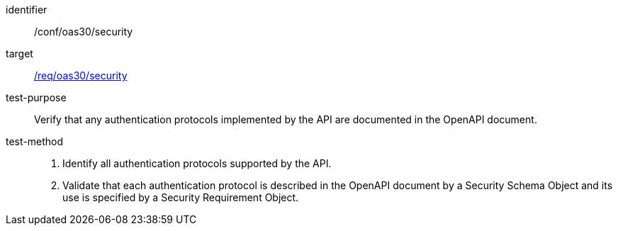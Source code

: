 [[ats_oas30_security]]

[abstract_test]
====
[%metadata]
identifier:: /conf/oas30/security
target:: <<req_oas30_security,/req/oas30/security>>
test-purpose:: Verify that any authentication protocols implemented by the API are documented in the OpenAPI document.
test-method::
+
--
1. Identify all authentication protocols supported by the API.

2. Validate that each authentication protocol is described in the OpenAPI document by a Security Schema Object and its use is specified by a Security Requirement Object.
--
====
